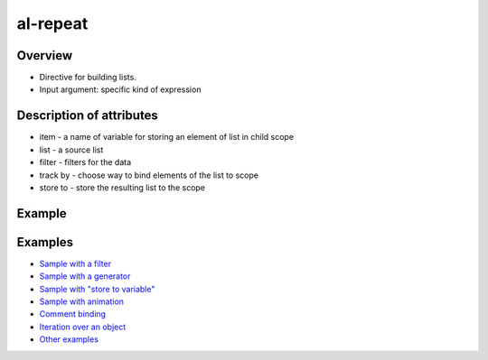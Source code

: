al-repeat
=========

Overview
--------

* Directive for building lists.
* Input argument: specific kind of expression

.. code-block:: html
    :caption: Syntax

    <li al-repeat="i in 10"></li>
    <li al-repeat="item in list"></li>
    <li al-repeat="item in list | filter"></li>
    <li al-repeat="item in list | filter | filter"></li>
    <li al-repeat="item in list | filter track by $index"></li>
    <li al-repeat="item in list track by $id(item)"></li>
    <li al-repeat="item in list track by item.id"></li>
    <li al-repeat="item in list track by $index"></li>
    <li al-repeat="item in list" al-controller="Controller"></li>
    <li al-repeat="item in list | filter store to filteredList"></li>
    <li al-repeat="item in list | filter track by $index store to filteredList"></li>

.. code-block:: html
    :caption: Bind to comment

    <div>
      <!-- directive: al-repeat item in list-->
      <b>{{$index}}</b>
      <i>{{item.kind}}</i>
      {{item.name}}<br/>
      <!-- /directive: al-repeat -->
    </div>

.. code-block:: html
    :caption: Iteration over an object

    <div al-repeat="(key,value) in user">
    <div al-repeat="(key,value) in user orderBy:key,reverse">
    <div al-repeat="(key,value) in user | some_filter orderBy:'key',reverse">
    <div al-repeat="(key,value) in user | some_filter orderBy:'key',reverse store to filteredList">

Description of attributes
-------------------------

* item - a name of variable for storing an element of list in child scope
* list - a source list
* filter - filters for the data
* track by - choose way to bind elements of the list to scope
* store to - store the resulting list to the scope

Example
-------

.. code-block:: html
    :caption: Example

    <div al-init="friends = [{name:'John', age:25}, {name:'Mary', age:28}]">
      I have {{friends.length}} friends. They are:
      <ul>
        <li al-repeat="friend in friends">
          [{{$index + 1}}] {{friend.name}} who is {{friend.age}} years old.
        </li>
      </ul>
    </div>

.. code-block:: html
    :caption: Result

    <div al-app al-init="friends = [{name:'John', age:25}, {name:'Mary', age:28}]">
      I have {{friends.length}} friends. They are:
      <ul>
        <li al-repeat="friend in friends">
          [{{$index + 1}}] {{friend.name}} who is {{friend.age}} years old.
        </li>
      </ul>
    </div>

Examples
--------

* `Sample with a filter <http://jsfiddle.net/lega911/vyEcA/>`_
* `Sample with a generator <http://jsfiddle.net/lega911/v2uf2/>`_
* `Sample with "store to variable" <http://jsfiddle.net/lega911/FVDJj/>`_
* `Sample with animation <http://jsfiddle.net/lega911/A5Vsk/>`_
* `Comment binding <http://jsfiddle.net/lega911/mdt498e8/>`_
* `Iteration over an object <http://jsfiddle.net/lega911/nnk02xpy/>`_
* `Other examples <http://angularlight.org/doc/examples.html#search=al-repeat>`_

.. raw:: html
   :file: ../discus.html
